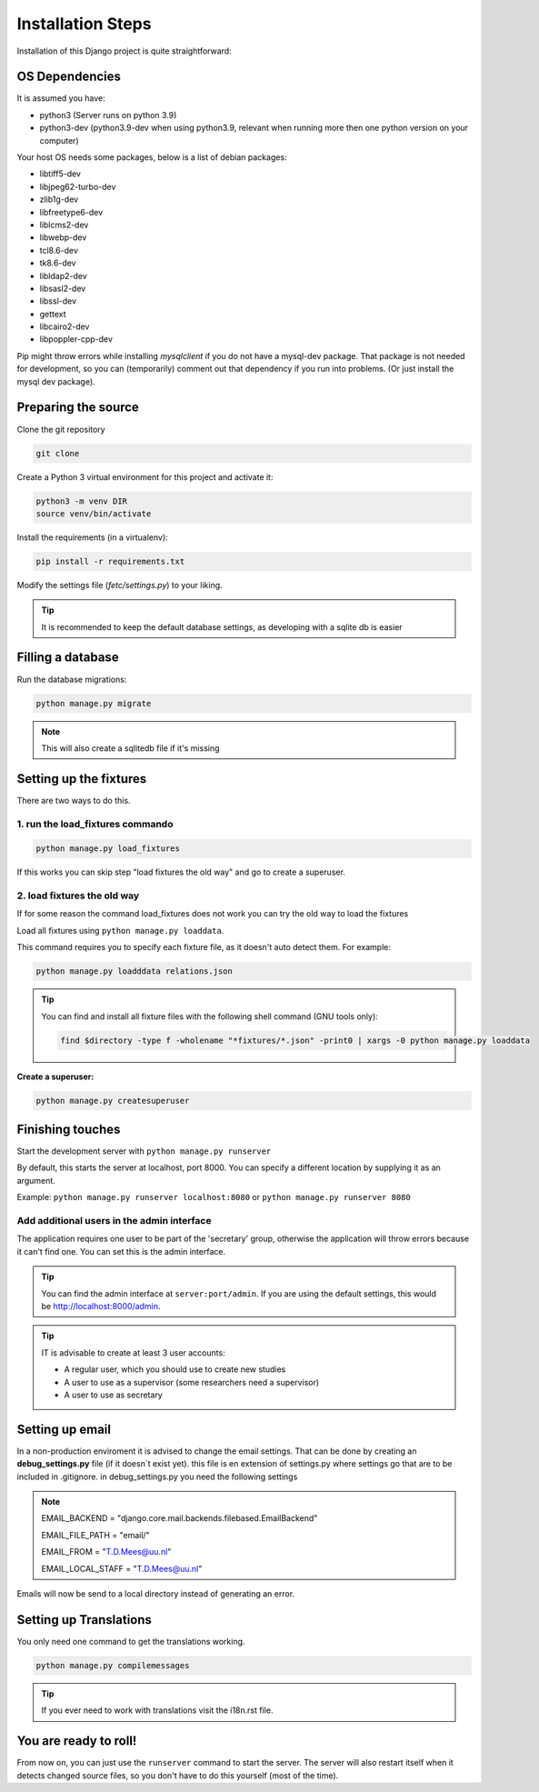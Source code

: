 ******************
Installation Steps
******************

Installation of this Django project is quite straightforward:

OS Dependencies
---------------

It is assumed you have:

+ python3 (Server runs on python 3.9)
+ python3-dev (python3.9-dev when using python3.9, relevant when running more then one python version on your computer)

Your host OS needs some packages, below is a list of debian packages:

+ libtiff5-dev
+ libjpeg62-turbo-dev
+ zlib1g-dev
+ libfreetype6-dev
+ liblcms2-dev
+ libwebp-dev
+ tcl8.6-dev
+ tk8.6-dev
+ libldap2-dev
+ libsasl2-dev
+ libssl-dev
+ gettext
+ libcairo2-dev
+ libpoppler-cpp-dev

Pip might throw errors while installing `mysqlclient` if you do not have a mysql-dev package. That package is not needed
for development, so you can (temporarily) comment out that dependency if you run into problems. (Or just install the
mysql dev package).

Preparing the source
--------------------

Clone the git repository

.. code:: shell

    git clone

Create a Python 3 virtual environment for this project and activate it:

.. code:: shell

    python3 -m venv DIR
    source venv/bin/activate

Install the requirements (in a virtualenv):

.. code:: shell

    pip install -r requirements.txt

Modify the settings file (`fetc/settings.py`) to your liking.

.. tip::
    It is recommended to keep the default database settings, as developing with a sqlite db is easier

Filling a database
------------------

Run the database migrations:

.. code:: shell

    python manage.py migrate

.. note::
    This will also create a sqlitedb file if it's missing


Setting up the fixtures
-----------------------
There are two ways to do this.

1. run the load_fixtures commando
=================================

.. code:: shell

    python manage.py load_fixtures

If this works you can skip step "load fixtures the old way" and go to create a superuser.

2. load fixtures the old way
============================

If for some reason the command load_fixtures does not work you can try the old way to load the fixtures

Load all fixtures using ``python manage.py loaddata``.

This command requires you to specify each fixture file, as it doesn't auto detect them.
For example:

.. code:: shell

    python manage.py loadddata relations.json

.. tip::
    You can find and install all fixture files with the following shell command (GNU tools only):

    .. code:: shell

        find $directory -type f -wholename "*fixtures/*.json" -print0 | xargs -0 python manage.py loaddata

:Create a superuser:

.. code:: shell

    python manage.py createsuperuser

Finishing touches
-----------------

Start the development server with ``python manage.py runserver``

By default, this starts the server at localhost, port 8000. You can specify a different location by supplying it
as an argument.

Example: ``python manage.py runserver localhost:8080`` or ``python manage.py runserver 8080``

Add additional users in the admin interface
===========================================

The application requires one user to be part of the 'secretary' group, otherwise the application will throw errors because it can't find one.
You can set this is the admin interface.

.. tip::
  You can find the admin interface at ``server:port/admin``. If you are using the default settings, this would be
  `http://localhost:8000/admin <http://localhost:8000/admin>`_.


.. tip::
   IT is advisable to create at least 3 user accounts:

   * A regular user, which you should use to create new studies
   * A user to use as a supervisor (some researchers need a supervisor)
   * A user to use as secretary


Setting up email
-----------------

In a non-production enviroment it is advised to change the email settings.
That can be done by creating an **debug_settings.py** file (if it doesn´t exist yet).
this file is en extension of settings.py where settings go that are to be included in .gitignore.
in debug_settings.py you need the following settings

.. note::
    EMAIL_BACKEND = "django.core.mail.backends.filebased.EmailBackend"

    EMAIL_FILE_PATH = "email/"

    EMAIL_FROM = "T.D.Mees@uu.nl"

    EMAIL_LOCAL_STAFF = "T.D.Mees@uu.nl"

Emails will now be send to a local directory instead of generating an error.

Setting up Translations
-----------------------
You only need one command to get the translations working.

.. code:: shell

    python manage.py compilemessages

.. tip::

    If you ever need to work with translations visit the i18n.rst file.

You are ready to roll!
----------------------

From now on, you can just use the ``runserver`` command to start the server. The server will also restart itself when
it detects changed source files, so you don't have to do this yourself (most of the time).